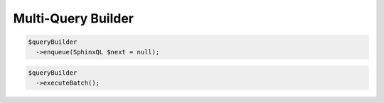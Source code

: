 Multi-Query Builder
===================

.. code-block:: php

    $queryBuilder
      ->enqueue(SphinxQL $next = null);

.. code-block:: php

    $queryBuilder
      ->executeBatch();
